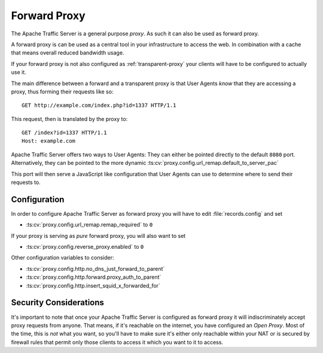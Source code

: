 .. _forward-proxy:

Forward Proxy
*************

.. Licensed to the Apache Software Foundation (ASF) under one
   or more contributor license agreements.  See the NOTICE file
  distributed with this work for additional information
  regarding copyright ownership.  The ASF licenses this file
  to you under the Apache License, Version 2.0 (the
  "License"); you may not use this file except in compliance
  with the License.  You may obtain a copy of the License at
 
   http://www.apache.org/licenses/LICENSE-2.0
 
  Unless required by applicable law or agreed to in writing,
  software distributed under the License is distributed on an
  "AS IS" BASIS, WITHOUT WARRANTIES OR CONDITIONS OF ANY
  KIND, either express or implied.  See the License for the
  specific language governing permissions and limitations
  under the License.

The Apache Traffic Server is a general purpose *proxy*. As such it can
also be used as forward proxy.

A forward proxy is can be used as a central tool in your infrastructure
to access the web. In combination with a cache that means overall
reduced bandwidth usage.

If your forward proxy is not also configured as :ref:`transparent-proxy`
your clients will have to be configured to actually use it.

The main difference between a forward and a transparent proxy is that
User Agents *know* that they are accessing a proxy, thus forming their
requests like so: ::

    GET http://example.com/index.php?id=1337 HTTP/1.1

This request, then is translated by the proxy to::

    GET /index?id=1337 HTTP/1.1
    Host: example.com

Apache Traffic Server offers two ways to User Agents: They can either be
pointed directly to the default ``8080`` port. Alternatively, they can
be pointed to the more dynamic :ts:cv:`proxy.config.url_remap.default_to_server_pac`

This port will then serve a JavaScript like configuration that User
Agents can use to determine where to send their requests to.

Configuration
=============

In order to configure Apache Traffic Server as forward proxy you will
have to edit :file:`records.config` and set

-  :ts:cv:`proxy.config.url_remap.remap_required` to  ``0``

If your proxy is serving as *pure* forward proxy, you will also want to
set

-  :ts:cv:`proxy.config.reverse_proxy.enabled` to  ``0``

Other configuration variables to consider:

-  :ts:cv:`proxy.config.http.no_dns_just_forward_to_parent`
-  :ts:cv:`proxy.config.http.forward.proxy_auth_to_parent`
-  :ts:cv:`proxy.config.http.insert_squid_x_forwarded_for`

Security Considerations
=======================

It's important to note that once your Apache Traffic Server is
configured as forward proxy it will indiscriminately accept proxy
requests from anyone. That means, if it's reachable on the internet, you
have configured an *Open Proxy*. Most of the time, this is *not* what
you want, so you'll have to make sure it's either only reachable within
your NAT or is secured by firewall rules that permit only those clients
to access it which you want to it to access.

